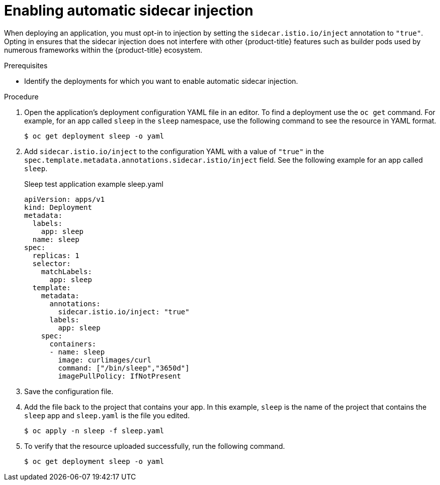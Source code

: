 // Module included in the following assemblies:
//
// * service_mesh/v1x/prepare-to-deploy-applications-ossm.adoc
// * service_mesh/v2x/prepare-to-deploy-applications-ossm.adoc

[id="ossm-automatic-sidecar-injection_{context}"]
= Enabling automatic sidecar injection

When deploying an application, you must opt-in to injection by setting the `sidecar.istio.io/inject` annotation to `"true"`. Opting in ensures that the sidecar injection does not interfere with other {product-title} features such as builder pods used by numerous frameworks within the {product-title} ecosystem.

.Prerequisites

* Identify the deployments for which you want to enable automatic sidecar injection.

.Procedure

. Open the application's deployment configuration YAML file in an editor. To find a deployment use the `oc get` command. For example, for an app called `sleep` in the `sleep` namespace, use the following command to see the resource in YAML format.
+
[source,terminal]
----
$ oc get deployment sleep -o yaml
----

. Add `sidecar.istio.io/inject` to the configuration YAML with a value of `"true"` in the `spec.template.metadata.annotations.sidecar.istio/inject` field. See the following example for an app called `sleep`.
+
.Sleep test application example sleep.yaml
[source,yaml]
----
apiVersion: apps/v1
kind: Deployment
metadata:
  labels:
    app: sleep
  name: sleep
spec:
  replicas: 1
  selector:
    matchLabels:
      app: sleep
  template:
    metadata:
      annotations:
        sidecar.istio.io/inject: "true"
      labels:
        app: sleep
    spec:
      containers:
      - name: sleep
        image: curlimages/curl
        command: ["/bin/sleep","3650d"]
        imagePullPolicy: IfNotPresent
----

. Save the configuration file.

. Add the file back to the project that contains your app. In this example,  `sleep` is the name of the project that contains the `sleep` app and `sleep.yaml` is the file you edited.
+
[source,terminal]
----
$ oc apply -n sleep -f sleep.yaml
----

. To verify that the resource uploaded successfully, run the following command.
+
[source,terminal]
----
$ oc get deployment sleep -o yaml
----
